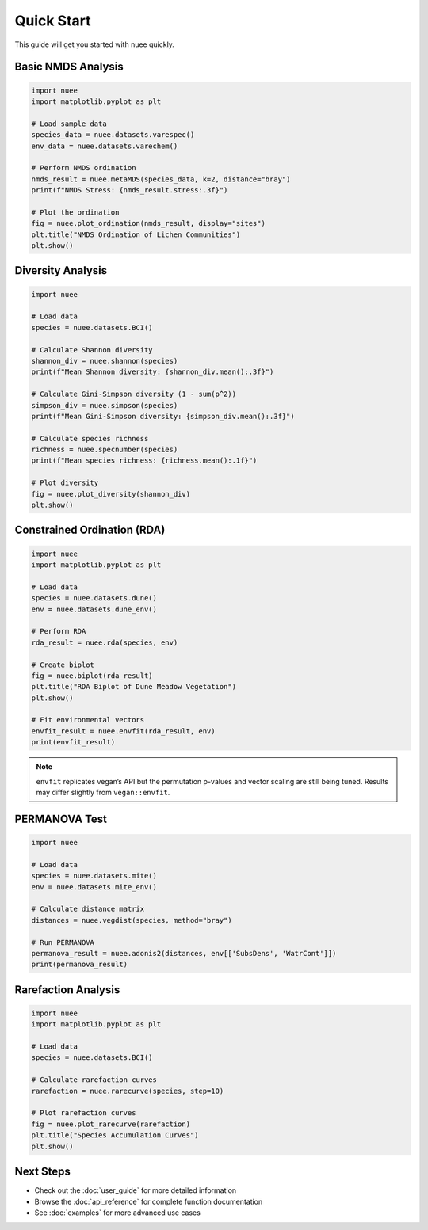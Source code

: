 Quick Start
===========

This guide will get you started with nuee quickly.

Basic NMDS Analysis
-------------------

.. code-block:: python

   import nuee
   import matplotlib.pyplot as plt

   # Load sample data
   species_data = nuee.datasets.varespec()
   env_data = nuee.datasets.varechem()

   # Perform NMDS ordination
   nmds_result = nuee.metaMDS(species_data, k=2, distance="bray")
   print(f"NMDS Stress: {nmds_result.stress:.3f}")

   # Plot the ordination
   fig = nuee.plot_ordination(nmds_result, display="sites")
   plt.title("NMDS Ordination of Lichen Communities")
   plt.show()

Diversity Analysis
------------------

.. code-block:: python

   import nuee

   # Load data
   species = nuee.datasets.BCI()

   # Calculate Shannon diversity
   shannon_div = nuee.shannon(species)
   print(f"Mean Shannon diversity: {shannon_div.mean():.3f}")

   # Calculate Gini-Simpson diversity (1 - sum(p^2))
   simpson_div = nuee.simpson(species)
   print(f"Mean Gini-Simpson diversity: {simpson_div.mean():.3f}")

   # Calculate species richness
   richness = nuee.specnumber(species)
   print(f"Mean species richness: {richness.mean():.1f}")

   # Plot diversity
   fig = nuee.plot_diversity(shannon_div)
   plt.show()

Constrained Ordination (RDA)
-----------------------------

.. code-block:: python

   import nuee
   import matplotlib.pyplot as plt

   # Load data
   species = nuee.datasets.dune()
   env = nuee.datasets.dune_env()

   # Perform RDA
   rda_result = nuee.rda(species, env)

   # Create biplot
   fig = nuee.biplot(rda_result)
   plt.title("RDA Biplot of Dune Meadow Vegetation")
   plt.show()

   # Fit environmental vectors
   envfit_result = nuee.envfit(rda_result, env)
   print(envfit_result)

.. note::

   ``envfit`` replicates vegan’s API but the permutation p-values and vector
   scaling are still being tuned. Results may differ slightly from
   ``vegan::envfit``.

PERMANOVA Test
--------------

.. code-block:: python

   import nuee

   # Load data
   species = nuee.datasets.mite()
   env = nuee.datasets.mite_env()

   # Calculate distance matrix
   distances = nuee.vegdist(species, method="bray")

   # Run PERMANOVA
   permanova_result = nuee.adonis2(distances, env[['SubsDens', 'WatrCont']])
   print(permanova_result)

Rarefaction Analysis
--------------------

.. code-block:: python

   import nuee
   import matplotlib.pyplot as plt

   # Load data
   species = nuee.datasets.BCI()

   # Calculate rarefaction curves
   rarefaction = nuee.rarecurve(species, step=10)

   # Plot rarefaction curves
   fig = nuee.plot_rarecurve(rarefaction)
   plt.title("Species Accumulation Curves")
   plt.show()

Next Steps
----------

* Check out the :doc:`user_guide` for more detailed information
* Browse the :doc:`api_reference` for complete function documentation
* See :doc:`examples` for more advanced use cases
